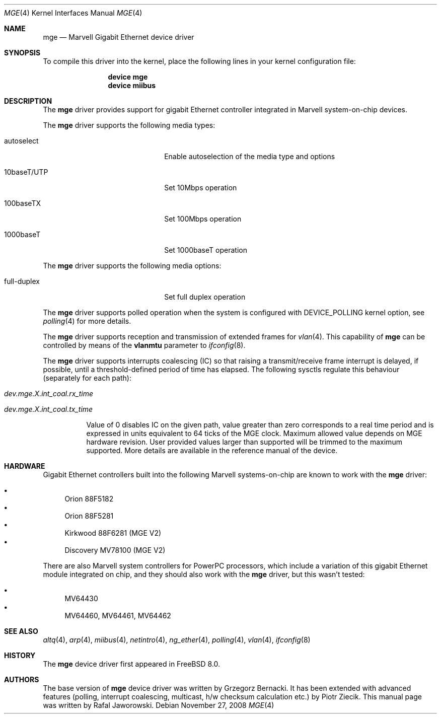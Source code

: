 .\"
.\" Copyright (c) 2008 Semihalf, Rafal Jaworowski
.\"
.\" All rights reserved.
.\"
.\" Redistribution and use in source and binary forms, with or without
.\" modification, are permitted provided that the following conditions
.\" are met:
.\" 1. Redistributions of source code must retain the above copyright
.\"    notice, this list of conditions and the following disclaimer.
.\" 2. Redistributions in binary form must reproduce the above copyright
.\"    notice, this list of conditions and the following disclaimer in the
.\"    documentation and/or other materials provided with the distribution.
.\"
.\" THIS SOFTWARE IS PROVIDED BY THE DEVELOPERS ``AS IS'' AND ANY EXPRESS OR
.\" IMPLIED WARRANTIES, INCLUDING, BUT NOT LIMITED TO, THE IMPLIED WARRANTIES
.\" OF MERCHANTABILITY AND FITNESS FOR A PARTICULAR PURPOSE ARE DISCLAIMED.
.\" IN NO EVENT SHALL THE DEVELOPERS BE LIABLE FOR ANY DIRECT, INDIRECT,
.\" INCIDENTAL, SPECIAL, EXEMPLARY, OR CONSEQUENTIAL DAMAGES (INCLUDING, BUT
.\" NOT LIMITED TO, PROCUREMENT OF SUBSTITUTE GOODS OR SERVICES; LOSS OF USE,
.\" DATA, OR PROFITS; OR BUSINESS INTERRUPTION) HOWEVER CAUSED AND ON ANY
.\" THEORY OF LIABILITY, WHETHER IN CONTRACT, STRICT LIABILITY, OR TORT
.\" (INCLUDING NEGLIGENCE OR OTHERWISE) ARISING IN ANY WAY OUT OF THE USE OF
.\" THIS SOFTWARE, EVEN IF ADVISED OF THE POSSIBILITY OF SUCH DAMAGE.
.\"
.\" $FreeBSD: projects/vps/share/man/man4/man4.arm/mge.4 214054 2010-10-19 12:35:40Z uqs $
.\"
.Dd November 27, 2008
.Dt MGE 4
.Os
.Sh NAME
.Nm mge
.Nd "Marvell Gigabit Ethernet device driver"
.Sh SYNOPSIS
To compile this driver into the kernel, place the following lines in your
kernel configuration file:
.Bd -ragged -offset indent
.Cd "device mge"
.Cd "device miibus"
.Ed
.Sh DESCRIPTION
The
.Nm
driver provides support for gigabit Ethernet controller integrated in Marvell
system-on-chip devices.
.Pp
The
.Nm
driver supports the following media types:
.Bl -tag -width xxxxxxxxxxxxxxxxxxxx
.It autoselect
Enable autoselection of the media type and options
.It 10baseT/UTP
Set 10Mbps operation
.It 100baseTX
Set 100Mbps operation
.It 1000baseT
Set 1000baseT operation
.El
.Pp
The
.Nm
driver supports the following media options:
.Bl -tag -width xxxxxxxxxxxxxxxxxxxx
.It full-duplex
Set full duplex operation
.El
.Pp
The
.Nm
driver supports polled operation when the system is configured with
DEVICE_POLLING kernel option, see
.Xr polling 4
for more details.
.Pp
The
.Nm
driver supports reception and transmission of extended frames
for
.Xr vlan 4 .
This capability of
.Nm
can be controlled by means of the
.Cm vlanmtu
parameter
to
.Xr ifconfig 8 .
.Pp
The
.Nm
driver supports interrupts coalescing (IC) so that raising a transmit/receive
frame interrupt is delayed, if possible, until a threshold-defined period of
time has elapsed. The following sysctls regulate this behaviour (separately
for each path):
.Bl -tag -width indent
.It Va dev.mge.X.int_coal.rx_time
.It Va dev.mge.X.int_coal.tx_time
.Pp
Value of 0 disables IC on the given path, value greater than zero corresponds
to a real time period and is expressed in units equivalent to 64 ticks of the
MGE clock.  Maximum allowed value depends on MGE hardware revision. User
provided values larger than supported will be trimmed to the maximum
supported. More details are available in the reference manual of the device.
.El
.Sh HARDWARE
Gigabit Ethernet controllers built into the following Marvell systems-on-chip
are known to work with the
.Nm
driver:
.Pp
.Bl -bullet -compact
.It
Orion 88F5182
.It
Orion 88F5281
.It
Kirkwood 88F6281 (MGE V2)
.It
Discovery MV78100 (MGE V2)
.El
.Pp
There are also Marvell system controllers for PowerPC processors, which
include a variation of this gigabit Ethernet module integrated on chip, and
they should also work with the
.Nm
driver, but this wasn't tested:
.Pp
.Bl -bullet -compact
.It
MV64430
.It
MV64460, MV64461, MV64462
.El
.Sh SEE ALSO
.Xr altq 4 ,
.Xr arp 4 ,
.Xr miibus 4 ,
.Xr netintro 4 ,
.Xr ng_ether 4 ,
.Xr polling 4 ,
.Xr vlan 4 ,
.Xr ifconfig 8
.Sh HISTORY
The
.Nm
device driver first appeared in
.Fx 8.0 .
.Sh AUTHORS
.An -nosplit
The base version of
.Nm
device driver was written by
.An Grzegorz Bernacki.
It has been extended with advanced features (polling, interrupt coalescing,
multicast, h/w checksum calculation etc.) by
.An Piotr Ziecik .
This manual page was written by
.An Rafal Jaworowski .
